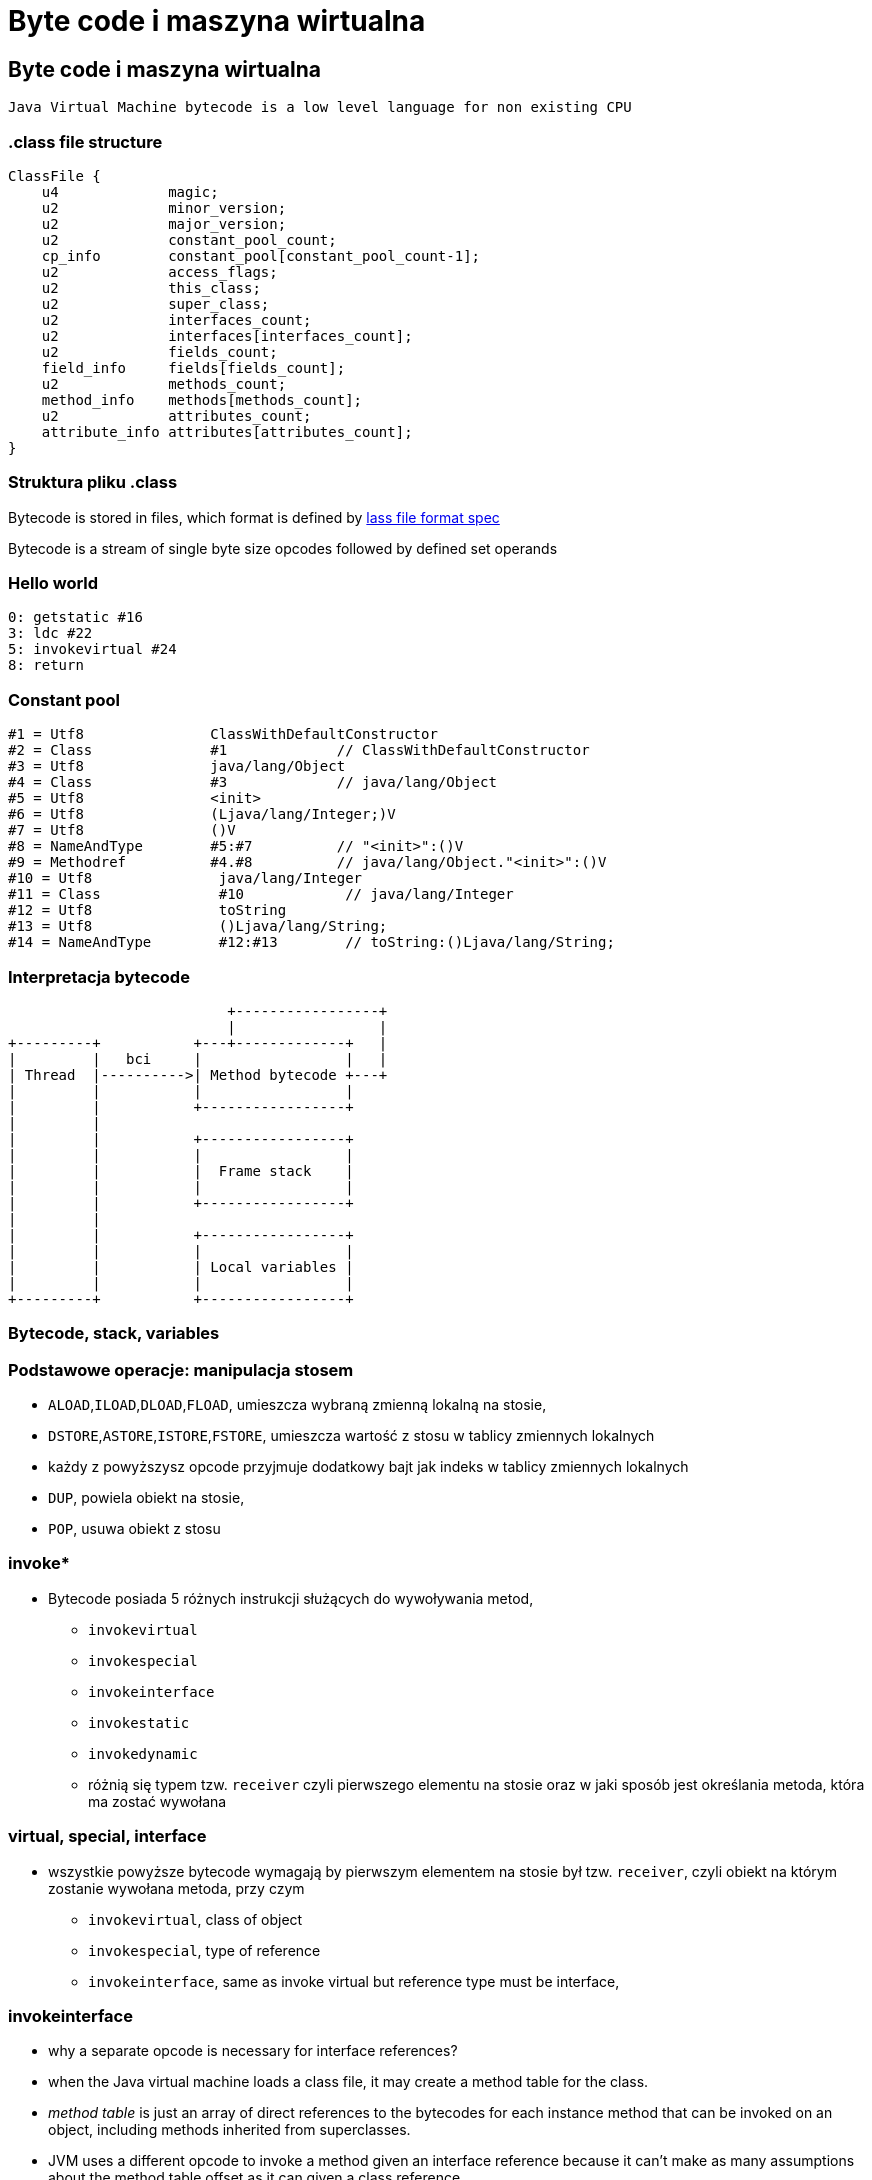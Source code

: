 = Byte code i maszyna wirtualna
:backend: revealjs
:highlighter: pygments
:stem: asciimath
:source-highlighter: pygments
:pygments-css: style
:revealjs_theme: serif
:revealjs_history: true


== Byte code i maszyna wirtualna

  Java Virtual Machine bytecode is a low level language for non existing CPU

=== .class file structure

----
ClassFile {
    u4             magic;
    u2             minor_version;
    u2             major_version;
    u2             constant_pool_count;
    cp_info        constant_pool[constant_pool_count-1];
    u2             access_flags;
    u2             this_class;
    u2             super_class;
    u2             interfaces_count;
    u2             interfaces[interfaces_count];
    u2             fields_count;
    field_info     fields[fields_count];
    u2             methods_count;
    method_info    methods[methods_count];
    u2             attributes_count;
    attribute_info attributes[attributes_count];
}
----

=== Struktura pliku .class

Bytecode is stored in files, which format is defined by
link:http://docs.oracle.com/javase/specs/jvms/se8/html/jvms-4.html[lass
  file format spec]

Bytecode is a stream of single byte size opcodes followed by
defined set operands

=== Hello world

[source, asm]
----
0: getstatic #16
3: ldc #22
5: invokevirtual #24
8: return
----

=== Constant pool

----
#1 = Utf8               ClassWithDefaultConstructor
#2 = Class              #1             // ClassWithDefaultConstructor
#3 = Utf8               java/lang/Object
#4 = Class              #3             // java/lang/Object
#5 = Utf8               <init>
#6 = Utf8               (Ljava/lang/Integer;)V
#7 = Utf8               ()V
#8 = NameAndType        #5:#7          // "<init>":()V
#9 = Methodref          #4.#8          // java/lang/Object."<init>":()V
#10 = Utf8               java/lang/Integer
#11 = Class              #10            // java/lang/Integer
#12 = Utf8               toString
#13 = Utf8               ()Ljava/lang/String;
#14 = NameAndType        #12:#13        // toString:()Ljava/lang/String;
----

=== Interpretacja bytecode

[shaape]
----
                          +-----------------+
                          |                 |
+---------+           +---+-------------+   |
|         |   bci     |                 |   |
| Thread  |---------->| Method bytecode +---+
|         |           |                 |
|         |           +-----------------+
|         |
|         |           +-----------------+
|         |           |                 |
|         |           |  Frame stack    |
|         |           |                 |
|         |           +-----------------+
|         |
|         |           +-----------------+
|         |           |                 |
|         |           | Local variables |
|         |           |                 |
+---------+           +-----------------+
----

=== Bytecode, stack, variables

=== Podstawowe operacje: manipulacja stosem

* `ALOAD`,`ILOAD`,`DLOAD`,`FLOAD`, umieszcza wybraną zmienną lokalną na stosie,
* `DSTORE`,`ASTORE`,`ISTORE`,`FSTORE`, umieszcza wartość z stosu w tablicy zmiennych lokalnych
* każdy z powyższysz opcode przyjmuje dodatkowy bajt jak indeks w tablicy zmiennych lokalnych
* `DUP`, powiela obiekt na stosie,
* `POP`, usuwa obiekt z stosu

=== invoke*

* Bytecode posiada 5 różnych instrukcji służących do wywoływania metod,
** `invokevirtual`
** `invokespecial`
** `invokeinterface`
** `invokestatic`
** `invokedynamic`
** różnią się typem tzw. `receiver` czyli pierwszego elementu na stosie oraz
w jaki sposób jest określania metoda, która ma zostać wywołana

=== virtual, special, interface

* wszystkie powyższe bytecode wymagają by pierwszym elementem na stosie był
tzw. `receiver`, czyli obiekt na którym zostanie wywołana metoda, przy czym
** `invokevirtual`, class of object
** `invokespecial`, type of reference
** `invokeinterface`, same as invoke virtual but reference type must be interface,

=== invokeinterface

* why a separate opcode is necessary for interface references?
* when the Java virtual machine loads a class file, it may create a method table for the class.
* _method table_ is just an array of direct references to the bytecodes for each
instance method that can be invoked on an object, including methods inherited
from superclasses.
* JVM uses a different opcode to invoke a method given an interface reference
because it can't make as many assumptions about the method table offset as it
can given a class reference.

=== invokeinterface

* if the JVM has a class reference, it knows each method will always occupy the
same position in the method table, independent of the actual class of the object.
* this is not true with an interface reference: The method could occupy different
locations for different classes that implement the same interface.
* more about it, http://www.artima.com/underthehood/invocationP.html

=== invokedynamic

* `invokedynamic` means the ability to invoke a method without statically
binding to a specific type, and perhaps additionally without specifying static
types for the parameter list
* `invokedynamic` is linked at runtime by use of _bootstrap_ methods, which
return method handles
* this was original designed to support dynamic languages and is also foundation
of lambdas implementation in JDK 8

=== Exception table

----
0: invokestatic  #16 // Method callSomething:()V
3: goto          36
6: astore_1
7: getstatic     #19 // Field java/lang/System.out:Ljava/io/PrintStream;
36: getstatic     #19 // Field java/lang/System.out:Ljava/io/PrintStream;
39: ldc           #31 // String Done
41: invokevirtual #33 // Method java/io/PrintStream.println:(Ljava/lang/String;)V
44: return
    Exception table:
       from    to  target type
           0     3     6   Class java/lang/Exception
           0    14    25   any
----

=== Exception table

* przechowuje informacje o blokach kodu `catch` oraz `finnaly`, wdanej metodzie
* oraz mapowanie pomiędzy typem wyjątku a blockiem kodu
* bytecode nie posiada opcode dla słów kluczowych `catch` i `finally` (Java)

=== StackMapTable

* atrybut wspierany przez javac i JVM od wersji JDK 6, wymagany od wersji JDK 7,
* jest wykorzystywny podczas weryfikacji kontroli typów poprzez "class loader"
* jest to kolekcja tzw. "stack map frames"
* przyspiesza ładowanie .class oraz gwarantuje mniejsze zużycie pamięci

=== LocalVariableTable

* jest to opcjonalny atrybut, wykorzystywane przez debugger, przechowuje
informacje o nazwach zmiennych

=== LineNumberTable

* jest to opcjonalny atrybut, wykorzystywane przez debugger, przechowuje
mapowanie pomiędzy numerem lini w pliku źródłowym a bci (bytecode index)

=== Specyfikacja bytecode

* link:https://docs.oracle.com/javase/specs/jvms/se8/html/jvms-4.html[The class File Format]
* narzędzia,
** javap, disassembler dostępny w JDK
** org.objectweb.asm.util.ASMifier, z biblioteki ASM
** jarScan od jitwatch

=== Przegląd narzędzi do manipulacji

* ASM
* jitescript
* javassist
* bytebuddy
* byteman

=== Java Instrumentation API

* java.lang.instrument defines mechanism to introspect and transform code before
it is passed to class loader
* class file -> instrument -> class loader

=== coding the agent

[source,java]
----
import java.lang.instrument.ClassFileTransformer;
import java.lang.instrument.Instrumentation;
import java.security.ProtectionDomain;

public class Agent {
	public static void premain(String agentArgs,
							   Instrumentation inst) {
		inst.addTransformer(new ClassFileTransformer() {});
	}
}
----

=== setting up an artifact

[source]
META-INF/MANIFEST.MF
----
Premain-Class: pl.symentis.bytecode.instrument.Agent
----

  java -javaagent:myagent.jar MyClass

=== class definition, redefinition and retransformation

* the request for a new class definition is made with java.lang.ClassLoader#defineClass or its native equivalents.
* the request for a class redefinition is made with Instrumentation.redefineClasses or its native equivalents.
* the request for a class retransformation is made with Instrumentation#retransformClasses or its native equivalents.
* the transformer is called during the processing of the request, before the class file bytes have been verified or applied.

=== bytecode interpreters

* C++ template
* ASM template
* interpreter frame
* OpenJDK Zero and Shark

== just in time compiler

Jest częscią maszyny wirtualnej HotSpot i jest odpowiedzialny za optymalizację
i kompilację bytecode w czasie działania maszyny wirtualnej.

Historycznie w Sun/OpenJDK/Oracle JDK były od początku dostępna dwa kompilatory,
client (znany także jako C1) oraz server (znany także jako C2 lub opto).

Od wersji JDK8, domyślnie działają one razem jako tzw. tiered compiler,
kontrolowany przez flagę `-XX:+TieredCompilation`

=== Kompilator C1

Jest to szybki kompilator, operujący na CFG (control flow graph)
SSA (static single assigement form) IR (intermediate representation)

https://en.wikipedia.org/wiki/Static_single_assignment_form

=== Static single assignment

[stem]
++++
x=1
y=2
x_1=y
y_1=2
++++

=== Kompilator C1

Kompilator ten wykorzystuje mechanizm szablonów generujących kod natywny a
także liniową alokację rejestrów.

Kompilator C1 odpowiedzialny jest za takie optymalizacje jak, inlining,
constant propagation, value range propagation,
sparse conditional constant propagation, dead code elimination,
global value numbering, partial redundancy elimination, strength reduction,
register allocation.

=== inlining

[source,java]
----
int doubleAndAdd(int x, int y){
  return doubleInt(x)+doubleInt(y);
}

int doubleInt(int i){
  return i+i;
}
----

[source,java]
----
int doubleAndAdd(int x, int y){
  return (x+x)+(y+y);
}
----

=== inlining: matka wszystkich optymalizacji

[source,java]
----
public void m(){
	n(this);
}

public static n(Object obj){
	if(obj==null){
		doSomething();
	}
}
----

=== inlining

[source,java]
----
public void m(){
	if(this==null){
		doSomething();
	}
}
----

=== null check folding

[source,java]
----
public void m(){
	if(false){
		doSomething();
	}
}
----

=== dead code elimination

[source,java]
----
public void m(){
}
----

=== and last but not least

`-XX:+UseFastEmptyMethods`


=== Ekonomia inlining

* nie ma potrzeby tworzenia nowej ramki na stosie (stack frame)
* zbędne staje się odwołanie do tablicy metod wirtualnych (vtable)
* metody które poddają się tej optymalizacji
** `private`
** `final`
** `static`
** pozostałe, w określonych warunkach (ale o tym poźniej)

=== Optymalizacja inlining

* `-XX:FreqInlineSize=325`, maksymalny rozmiar metody (w bytecode), inline przez
C2
* `-XX:InlineSmallCode=2000`
* `-XX:MaxInlineLevel=9`
* `-XX:MaxInlineSize=35`
* `-XX:MaxRecursiveInlizeLevel=1`
* `-XX:MinInliningThreshold=250`

=== Logowanie optymalizacji

`-XX:+UnlockDiagnosticVMOptions -XX:+PrintCompilation -XX:+PrintInlining`

gdy chcesz zapisać wynik kompilacji do pliku
`-XX:+LogCompilation -XX:LogFile=compilation.log`

=== Logowanie optymalizacji
----
15684 3907       4       org.objectweb.asm.ClassReader::<init> (10 bytes)
                !              @ 3   org.objectweb.asm.ClassReader::a (163 bytes)   already compiled into a big method
                               @ 6   org.objectweb.asm.ClassReader::<init> (9 bytes)   inline (hot)
                                 @ 5   org.objectweb.asm.ClassReader::<init> (257 bytes)   inline (hot)
                                   @ 1   java.lang.Object::<init> (1 bytes)   inline (hot)
                                   @ 14   org.objectweb.asm.ClassReader::readShort (27 bytes)   inline (hot)
                                   @ 36   org.objectweb.asm.ClassReader::readUnsignedShort (26 bytes)   inline (hot)
                                   @ 202   org.objectweb.asm.ClassReader::readUnsignedShort (26 bytes)   inline (hot)
                               @ 10   java.util.zip.ZipEntry::isDirectory (10 bytes)   inline (hot)
                                 @ 6   java.lang.String::endsWith (17 bytes)   inline (hot)
                                   @ 13   java.lang.String::startsWith (72 bytes)   inline (hot)
                               @ 18   java.util.zip.ZipEntry::getName (5 bytes)   accessor
                               @ 26   org.eclipse.jetty.annotations.AnnotationParser::isValidClassFileName (145 bytes)   inline (hot)
----

=== Czytanie logów kompilatora

* compilation id
* symbol
* compiler tier (aka level) [1..4], gdzie 1-3 to C1 a 4 to C2
* method
* compiler cause

=== Poziomy kompilacji

* 1 - C1 kompilator, nie uwzględnia danych z pomiarów, małe metody, "accessor"
* 2 - C1 kompilator, po wstępnym profilowaniu, domyślnie 1000 wywołań, dla tiered compilation 1500, wybrane optymalizacje
* 3 - C1 kompilator, pozostałe optymalizacje
* 4 - C2 kompilator

=== Symbole

|===
| Symbol | Meaning

| % | On stack replacement

| s | Synchronized method

| ! | Method has exception handlers

| b | Blocking compilation

| n | Native wrapper

|===

=== Global value numbering

Jest to optymalizacja która pomaga wyeliminować zbędny kod. Odbywa się to
poprzez przypisanie tej samej wartości do zmiennych i wyrażeń, które są tożsame.

[source,java]
----
w := 3      # -> 1
x := 3      # -> 1
y := x + 4  # -> 2
z := w + 4  # -> 2
----

Po zastąpieniu wyrażen które zostały przypisane do tych samych wartości:

[source, java]
----
w := 3
x := w
y := w + 4
z := y
----

=== Kompilator C2

* najbardziej zaawansowany i wydajny kompilator,
* optymalizuje tzw. hot spots
** `InlineFrequencyCount`
** `InlineFrequencyRatio`
** `InlineThrowCount`
** `InlineThrowMaxSize`
** `MaxInlineSize`

=== sea of nodes

* link:http://http://grothoff.org/christian/teaching/2007/3353/papers/click95simple.pdf['sea of nodes'] jest to forma reprezentacji kodu w postaci DFG (data flow graph)
* wykorzystywana przez C2 kompilator
* opcodes jako węzły, z uporządowanymi wejściami (ordered inputs)

=== sea of nodes: example

[source,java]
----
a = b + c
e = c + d
----

[graphviz]
----
digraph {
  a -> ADD
  b -> ADD
  ADD -> c
  c -> DIV
  d -> DIV
  DIV -> e
}
----

=== register allocation by graph coloring

* cichy bohater HotSpot, wszyscy dyskutują inlinining, jednak ten mechanizm
zapewniam
** optymalne wykorzystanie rejestrów procesora
** zmniejszenie odwołań do pamięci RAM
* wykorzystywany algorytm to https://en.wikipedia.org/wiki/Graph_coloring[graph coloring]

=== On Stack Replacement

* on stack replacement (OSR) to technika która umożliwia podmianę kodu,
nie tylko po wyjściu z metody
* umożliwia optymalizację długich pętli w ich trakcie działania,
* podmiana kodu odbywa się na tzw. back trace/egde, czyli przy przejsciu pętli
do następnej iteracji

=== Traps, Type profile and Megamorphs

* 'uncommon traps' aka 'guards' wyzwalają deoptymalizację, ponieważ C2 optymalizuje kod dla najczęstrzych przypadków
* to bloki kodu generowane przez kompilator, sprawdzające poprawność warunków
optymalizacji
* typed profile, przechowuje informacje o oczekiwanym typie tzw. "receiver",

=== loop unrolling

* optymalizacja, która zamienia pętle, na wiele powtórzeń tego samego bloku kodu,
**  `-XX:LoopMaxUnroll` = 16
**  `-XX:LoopOptsCount` = 43
**  `-XX:LoopUnrollLimit` = 60
**  `-XX:LoopUnrollMin` = 4
**  `-XX:LoopUnswitching` = true

=== pointer compare

* if JIT compiler can see that a is new object (due to
inlining and escape analisys) it can not be equal
to any previously allocated objects, this triggers pointer compare check folding

=== string concat

* collapses recursive patterns
* pre-allocation of buffer size (counts size of destination string and allocates spaces for it not-zeroing memory)

=== lock elision

[source,java]
----
public void getNames(){}
  List v = new Vector(); // <1>
  v.add("Moe"); // <2>
  v.add("Larry");
  v.add("Curly");
  return v;
 }
----
<1> notice use of vector, it is synchronized, but this object never escapes the thread
<2> will inline `add(Object)` method, and remove locks (thanks to escape analisis)

=== biased locking

[source,java]
----
int i = 0;
synchronized(this){

} // <1>
i++;
synchronized(this){

}
----
<1> will not unlock, other thread may need to revoke it, before he will be able
to enter this block

=== biased locking

* `-XX:BiasedLockingStartupDelay=4000`, biased locking is not on, until this delay
* `-XX:BiasedLockingBulkRebiasThreshold=20`,
* `BiasedLockingBulkRevokeThreshold=40`
* `BiasedLockingDecayTime`
* `PrintPreciseBiasedLockingStatistics`
* `TraceBiasedLocking`

=== adaptive locking

* a first attempt to lock is done using a simple compare-and-exchange (CAS)
operation. This is very efficient as it can usually translate into a direct CPU
instruction (e.g cmpxchg).
* if the lock is either free or has been previously biased toward this thread
the lock on the object is obtained for the thread and execution can continue immediately.
* if the CAS fails the JVM will perform one round of spin locking where the
thread parks to effectively put it to sleep between retrying the CAS.
* if these initial attempts fail (signaling a fairly higher level of contention for the lock)
the thread will move itself to a blocked state and enqueue itself in the list of
threads waiting for the lock to be notified

=== adaptive locking: links

* link:http://blog.takipi.com/5-things-you-didnt-know-about-synchronization-in-java-and-scala/[5 Things You Didn’t Know About Synchronization in Java and Scala]
* link:http://arturmkrtchyan.com/jvm-lock-spinning[JVM lock spinning]
* link:http://hg.openjdk.java.net/jdk8/jdk8/hotspot/file/87ee5ee27509/src/share/vm/runtime/synchronizer.cpp[OpenJDK 8 synchronizer]

=== escape analisys (a father of all optimizations)

* it analyzes scope of object's uses, to find out if object is used globally or
is local to a thread
* helps decide whether to allocate it on the Java heap
* enables many other optimizations, like lock elision
* it is available since JDK 6u23, and it is always on
* based on link:http://www-plan.cs.colorado.edu/diwan/7135/escapeOopsla99.ps[Flow-insensitive escape analysis algorithm]

=== Deopitmization

[shaape]
----

+--------------+                       +-----------+
|   Interpret  |---------------------->|  Profile  |
+--------------+                       +-----------+
       ^                                     |
       |                                     |
       |                                     |
       |                                     |
       |                                     |
+--------------+                       +-----------+
|  Deoptimize  |<----------------------|  Compile  |
+--------------+                       +-----------+
----

=== when code gets deoptimized

* triggered by traps (remember C2 optimizes only for most common cases,
  that's why it is called speculative)
* through CHA (class hierarchy analisys), aka type profile
* when code is no longer hot
* more about it at link:http://www.slideshare.net/dougqh/jvm-mechanics-when-does-the[JVM Mechanics: When Does the JVM JIT & Deoptimize?]

=== an example of uncommon case

[source, java]
----
static final int CHUNK_SIZE=1000;

public static void main(String[] argv){
  Object trap = null;
  for(int i=0;i<250;++i){
    for(int j=0;j<CHUNK_SIZE;++j){
      new Object();
      if(trap!=null){ //
        System.out.println("I am being trapped!");
        trap=null;
      }
    }
    if (i == 200){ // <1>
      trap = new Object();
    }
  }
}
----
<1> uncommon trap

=== an example of uncommon case
----
 64   16 %   3     UncommonTrap::main @ 13 (70 bytes)
 65   17     3     UncommonTrap::main (70 bytes)
 65   18 %   4     UncommonTrap::main @ 13 (70 bytes)
I am being trapped!
 67   16 %   3     UncommonTrap::main @ -2 (70 bytes)   made not entrant
----

== Tools

=== disasembly plugin

* this is an unofficial plugin to JVM which prints out assembly code generated
by JIT compilers
* it is required by couple of diagnostic options, more about it at
link:http:https://wiki.openjdk.java.net/display/HotSpot/PrintAssembly[OpenJDK Wiki]

=== disasembly plugin

* it is not distributed with official JDK, and you have to build it from OpenJDK,
* or download link:https://kenai.com/projects/base-hsdis/downloads[prebuilt binaries]
* you can find it in `hotspot/src/share/tools/hsdis` directory of Open JDK
* once you get binary, you will have to put it in `jre/lib/amd64` directory

=== jitwatch: visualiser for HotSpot

* link:https://github.com/AdoptOpenJDK/jitwatch[jitwatch]
* requires following options `-XX:+UnlockDiagnosticVMOptions -XX:+TraceClassLoading
-XX:+LogCompilation -XX:LogFile=mylogfile.log`
* if you want to HotSpot to output the disassembled native code then add the JVM switch `-XX:+PrintAssembly`

=== danger ahead: whitebox api

* available since JDK8, it is internal API which let's you manipulate JVM behaviour
* http://hg.openjdk.java.net/jdk8u/jdk8u/hotspot/file/0e4094950cd3/test/testlibrary/whitebox/sun/hotspot/WhiteBox.java[hotspot/test/testlibrary/whitebox/sun/hotspot/WhiteBox.java]
* you can trigger verious events, like GC, JIT compilation
* it used internally for testing

=== building whitebox

[source,bash]
----
cd hotspot/test/testlibrary/whitebox
javac -sourcepath . -d . sun\hotspot\**.java
jar cf wb.jar .
# now you can run your app with it
java -Xbootclasspath/a:wb.jar -XX:+UnlockDiagnosticVMOptions -XX:+WhiteBoxAPI ...
----

=== using whitebox

[source,java]
----
import sun.hotspot.WhiteBox;

public static class GCYoungTest {
  static WhiteBox wb = WhiteBox.getWhiteBox();
  public static Object obj;

  public static void main(String args[]) {
    obj = new Object();
    System.out.println(wb.isObjectInOldGen(obj));
    wb.youngGC();
    wb.youngGC();
    // 2 young GC is needed to promote object into OldGen
    System.out.println(wb.isObjectInOldGen(obj));
  }
}
----

for this example you need to add `-XX:MaxTenuringThreshold=1` to make it work as expected.

=== Other tools

* http://openjdk.java.net/projects/code-tools/jmh/[Java Microbenchmark Harness]
* http://openjdk.java.net/projects/code-tools/jol/[Java Object Layout]
* and other tools from http://openjdk.java.net/projects/code-tools/[Code tools project]
* profilers, JProfiler, YourKit,

=== Profilers are bad for ya!
